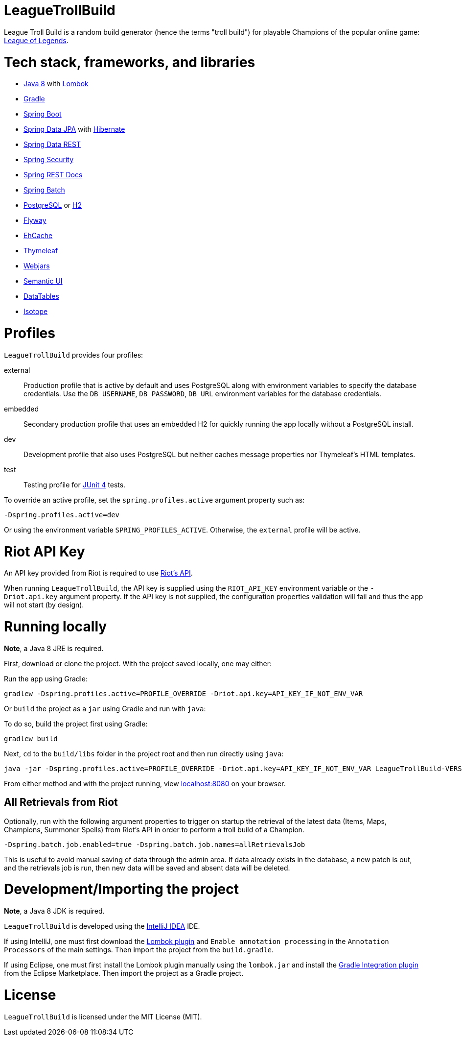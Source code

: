 = LeagueTrollBuild

League Troll Build is a random build generator (hence the terms "troll build") for playable Champions of the popular
online game: http://leagueoflegends.com/[League of Legends].

= Tech stack, frameworks, and libraries
* http://www.oracle.com/technetwork/java/javase/overview/java8-2100321.html[Java 8] with https://projectlombok.org/[Lombok]
* https://github.com/gradle/gradle[Gradle]
* https://github.com/spring-projects/spring-boot[Spring Boot]
* https://github.com/spring-projects/spring-data-jpa[Spring Data JPA] with https://github.com/hibernate/hibernate-orm[Hibernate]
* https://github.com/spring-projects/spring-data-rest[Spring Data REST]
* https://github.com/spring-projects/spring-security[Spring Security]
* https://github.com/spring-projects/spring-restdocs[Spring REST Docs]
* https://github.com/spring-projects/spring-batch[Spring Batch]
* http://www.postgresql.org/[PostgreSQL] or https://github.com/h2database/h2database[H2]
* https://github.com/flyway/flyway[Flyway]
* https://github.com/ehcache[EhCache]
* https://github.com/thymeleaf/thymeleaf[Thymeleaf]
* http://www.webjars.org/[Webjars]
* https://github.com/Semantic-Org/Semantic-UI[Semantic UI]
* https://github.com/DataTables/DataTablesSrc[DataTables]
* https://github.com/metafizzy/isotope[Isotope]

= Profiles
`LeagueTrollBuild` provides four profiles:

external::
Production profile that is active by default and uses PostgreSQL along with environment variables to specify the
database credentials. Use the `DB_USERNAME`, `DB_PASSWORD`, `DB_URL` environment variables for the database credentials.

embedded::
Secondary production profile that uses an embedded H2 for quickly running the app locally without a PostgreSQL install.

dev::
Development profile that also uses PostgreSQL but neither caches message properties nor Thymeleaf's HTML templates.

test::
Testing profile for https://github.com/junit-team/junit[JUnit 4] tests.

To override an active profile, set the `spring.profiles.active` argument property such as:

 -Dspring.profiles.active=dev

Or using the environment variable `SPRING_PROFILES_ACTIVE`. Otherwise, the `external` profile will be active.

= Riot API Key
An API key provided from Riot is required to use https://developer.riotgames.com/[Riot's API].

When running `LeagueTrollBuild`, the API key is supplied using the `RIOT_API_KEY` environment variable or the
`-Driot.api.key` argument property. If the API key is not supplied, the configuration properties validation will fail
and thus the app will not start (by design).

= Running locally
*Note*, a Java 8 JRE is required.

First, download or clone the project. With the project saved locally, one may either:

Run the app using Gradle:

 gradlew -Dspring.profiles.active=PROFILE_OVERRIDE -Driot.api.key=API_KEY_IF_NOT_ENV_VAR

Or `build` the project as a `jar` using Gradle and run with `java`:

To do so, build the project first using Gradle:

 gradlew build

Next, `cd` to the `build/libs` folder in the project root and then run directly using `java`:

 java -jar -Dspring.profiles.active=PROFILE_OVERRIDE -Driot.api.key=API_KEY_IF_NOT_ENV_VAR LeagueTrollBuild-VERSION.jar

From either method and with the project running, view http://localhost:8080/[localhost:8080] on your browser.

== All Retrievals from Riot
Optionally, run with the following argument properties to trigger on startup the retrieval of the latest data (Items,
 Maps, Champions, Summoner Spells) from Riot's API in order to perform a troll build of a Champion.

  -Dspring.batch.job.enabled=true -Dspring.batch.job.names=allRetrievalsJob

This is useful to avoid manual saving of data through the admin area. If data already exists in the database, a new
patch is out, and the retrievals job is run, then new data will be saved and absent data will be deleted.

= Development/Importing the project
*Note*, a Java 8 JDK is required.

`LeagueTrollBuild` is developed using the https://www.jetbrains.com/idea/[IntelliJ IDEA] IDE.

If using IntelliJ, one must first download the https://plugins.jetbrains.com/plugin/6317[Lombok plugin] and
`Enable annotation processing` in the `Annotation Processors` of the main settings. Then import the project from the
`build.gradle`.

If using Eclipse, one must first install the Lombok plugin manually using the `lombok.jar` and install the
https://marketplace.eclipse.org/content/gradle-integration-eclipse-0[Gradle Integration plugin] from the Eclipse
Marketplace. Then import the project as a Gradle project.

= License
`LeagueTrollBuild` is licensed under the MIT License (MIT).